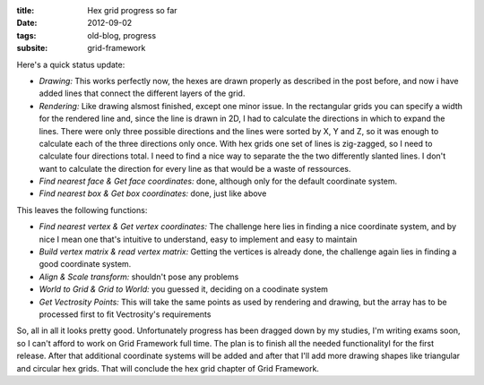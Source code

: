 :title: Hex grid progress so far
:date: 2012-09-02
:tags: old-blog, progress
:subsite: grid-framework

Here's a quick status update:

- *Drawing:* This works perfectly now, the hexes are drawn properly as
  described in the post before, and now i have added lines that connect the
  different layers of the grid.
- *Rendering:* Like drawing alsmost finished, except one minor issue. In the
  rectangular grids you can specify a width for the rendered line and, since
  the line is drawn in 2D, I had to calculate the directions in which to expand
  the lines. There were only three possible directions and the lines were
  sorted by X, Y and Z, so it was enough to calculate each of the three
  directions only once. With hex grids one set of lines is zig-zagged, so I
  need to calculate four directions total. I need to find a nice way to
  separate the the two differently slanted lines. I don't want to calculate the
  direction for every line as that would be a waste of ressources.
- *Find nearest face & Get face coordinates:* done, although only for the
  default coordinate system.
- *Find nearest box & Get box coordinates:* done, just like above


This leaves the following functions:

- *Find nearest vertex & Get vertex coordinates:* The challenge here lies in
  finding a nice coordinate system, and by nice I mean one that's intuitive to
  understand, easy to implement and easy to maintain
- *Build vertex matrix & read vertex matrix:* Getting the vertices is already
  done, the challenge again lies in finding a good coordinate system.
- *Align & Scale transform:* shouldn't pose any problems
- *World to Grid & Grid to World:* you guessed it, deciding on a coodinate
  system
- *Get Vectrosity Points:* This will take the same points as used by rendering
  and drawing, but the array has to be processed first to fit Vectrosity's
  requirements


So, all in all it looks pretty good. Unfortunately progress has been dragged
down by my studies, I'm writing exams soon, so I can't afford to work on Grid
Framework full time. The plan is to finish all the needed functionalityl for
the first release. After that additional coordinate systems will be added and
after that I'll add more drawing shapes like triangular and circular hex grids.
That will conclude the hex grid chapter of Grid Framework.
